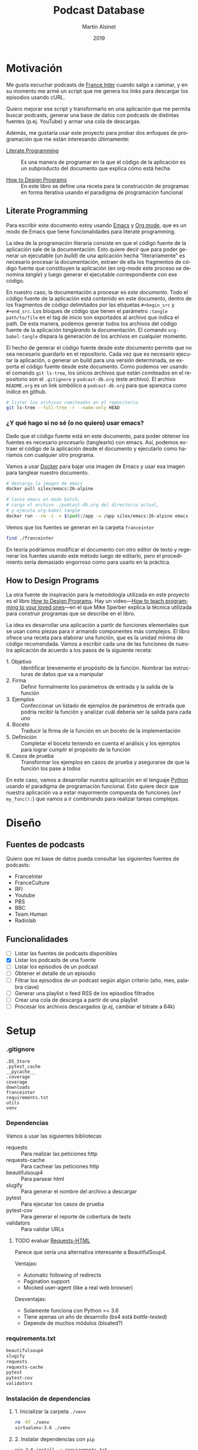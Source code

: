 #+TITLE: Podcast Database
#+AUTHOR: Martín Alsinet
#+DATE: 2019
#+OPTIONS: ^:nil num:nil ':t
#+LANGUAGE: es
#+PROPERTY: header-args:python :python python-3.6 :results output drawer :mkdirp yes
#+PROPERTY: header-args:sh :results raw drawer
#+TODO: TODO DOING | DONE

* Motivación

Me gusta escuchar podcasts de [[https://franceinter.fr][France Inter]] cuando salgo a caminar, y en su momento me armé un script que me genera los links para descargar los episodios usando cURL.

Quiero mejorar ese script y transformarlo en una aplicación que me permita buscar podcasts, generar una base de datos con podcasts de distintas fuentes (p.ej. YouTube) y armar una cola de descargas.

Además, me gustaría usar este proyecto para probar dos enfoques de programación que me están interesando últimamente:

- [[http://www.literateprogramming.com/][Literate Programming]] :: Es una manera de programar en la que el código de la aplicación es un subproducto del documento que explica cómo está hecha

- [[https://htdp.org/2018-01-06/Book/part_preface.html][How to Design Programs]] :: En este libro se define una receta para la construcción de programas en forma iterativa usando el paradigma de programación funcional

** Literate Programming

Para escribir este documento estoy usando [[https://www.gnu.org/software/emacs][Emacs]] y [[https://orgmode.org][Org mode]], que es un modo de Emacs que tiene funcionalidades para literate programming.

La idea de la programación literaria consiste en que el código fuente de la aplicación sale de la documentación. Esto quiere decir que para poder generar un ejecutable (un /build/) de una aplicación hecha "literariamente" es necesario procesar la documentación, extraer de ella los fragmentos de código fuente que constituyen la aplicación (en org-mode este proceso se denomina /tangle/) y luego generar el ejecutable correspondiente con ese código.

En nuestro caso, la documentación a procesar es /este documento/. Todo el código fuente de la aplicación está contenido en este documento, dentro de los fragmentos de código delimitados por las etiquetas =#+begin_src= y =#+end_src=. Los bloques de código que tienen el parámetro =:tangle path/to/file= en el tag de inicio son exportados al archivo que indica el path. De esta manera, podemos generar todos los archivos del código fuente de la aplicación /tangleando/ la documentación. El comando =org-babel-tangle= dispara la generación de los archivos en cualquier momento.

El hecho de generar el código fuente desde este documento permite que no sea necesario guardarlo en el repositorio. Cada vez que es necesario ejecutar la aplicación, o generar un build para una versión determinada, se exporta el código fuente desde este documento. Como podemos ver usando el comando =git ls-tree=, los únicos archivos que están comiteados en el repositorio son el =.gitignore= y =podcast-db.org= (este archivo). El archivo =README.org= es un link simbólico a =podcast-db.org= para que aparezca como índice en github.

#+begin_src sh
# listar los archivos comiteados en el repositorio
git ls-tree --full-tree -r --name-only HEAD
#+end_src

#+RESULTS:
:results:
.gitignore
README.org
podcast-db.org
:end:

*** ¿Y qué hago si no sé (o no quiero) usar emacs?

Dado que el código fuente está en este documento, para poder obtener los fuentes es necesario procesarlo (tanglearlo) con emacs. Así, podemos extraer el código de la aplicación desde el documento y ejecutarlo como haríamos con cualquier otro programa. 

Vamos a usar [[https://www.docker.com/][Docker]] para bajar una imagen de Emacs y usar esa imagen para tanglear nuestro documento. 

#+begin_src sh :eval never
# descarga la imagen de emacs
docker pull silex/emacs:26-alpine

# lanza emacs en modo batch, 
# carga el archivo ./podcast-db.org del directorio actual,
# y ejecuta org-babel tangle
docker run --rm -i -v $(pwd):/app -w /app silex/emacs:26-alpine emacs --batch -l org podcast-db.org -f org-babel-tangle
#+end_src

Vemos que los fuentes se generan en la carpeta =franceinter=

#+begin_src sh :eval never
find ./franceinter
#+end_src

En teoría podríamos modificar el documento con otro editor de texto y regenerar los fuentes usando este método luego de editarlo, pero el procedimiento sería demasiado engorroso como para usarlo en la práctica.

** How to Design Programs

La otra fuente de inspiración para la metodología utilizada en este proyecto es el libro [[https://htdp.org/2018-01-06/Book/part_preface.html][How to Design Programs]]. Hay un video---[[https://media.ccc.de/v/35c3-9800-how_to_teach_programming_to_your_loved_ones][How to teach programming to your loved ones]]---en el que Mike Sperber explica la técnica utilizada para construir programas que se describe en el libro.

La idea es desarrollar una aplicación a partir de funciones elementales que se usan como piezas para ir armando componentes más complejos. El libro ofrece una receta para elaborar una función, que es la unidad mínima de código recomendada. Vamos a escribir cada una de las funciones de nuestra aplicación de acuerdo a los pasos de la siguiente receta:

- 1. Objetivo :: Identificar brevemente el propósito de la función. Nombrar las estructuras de datos que va a manipular
- 2. Firma :: Definir formalmente los parámetros de entrada y la salida de la función
- 3. Ejemplos :: Confeccionar un listado de ejemplos de parámetros de entrada que podría recibir la función y analizar cuál debería ser la salida para cada uno
- 4. Boceto :: Traducir la firma de la función en un boceto de la implementación
- 5. Definición :: Completar el boceto teniendo en cuenta el análisis y los ejemplos para lograr cumplir el propósito de la función
- 6. Casos de prueba :: Transformar los ejemplos en casos de prueba y asegurarse de que la función los pase a todos

En este caso, vamos a desarrollar nuestra aplicación en el lenguaje [[https://python.org][Python]] usando el paradigma de programación funcional. Esto quiere decir que nuestra aplicación va a estar mayormente compuesta de funciones (=def my_func():=) que vamos a ir combinando para realizar tareas complejas.

* Diseño
** Fuentes de podcasts

Quiero que mi base de datos pueda consultar las siguientes fuentes de podcasts:

- FranceInter
- FranceCulture
- RFI
- Youtube
- PBS
- BBC
- Team Human
- Radiolab

** Funcionalidades

- [ ] Listar las fuentes de podcasts disponibles
- [X] Listar los podcasts de una fuente
- [ ] Listar los episodios de un podcast
- [ ] Obtener el detalle de un episodio
- [ ] Filtrar los episodios de un podcast según algún criterio (año, mes, palabra clave)
- [ ] Generar una playlist o feed RSS de los episodios filtrados
- [ ] Crear una cola de descarga a partir de una playlist
- [ ] Procesar los archivos descargados (p.ej, cambiar el bitrate a 64k)

* Setup
*** .gitignore

#+begin_src text :tangle .gitignore
.DS_Store
.pytest_cache
__pycache__
.coverage
coverage
downloads
franceinter
requirements.txt
utils
venv
#+end_src

*** Dependencias

Vamos a usar las siguientes bibliotecas

- requests :: Para realizar las peticiones http
- requests-cache :: Para cachear las peticiones http
- beautifulsoup4 :: Para parsear html
- slugify :: Para generar el nombre del archivo a descargar
- pytest :: Para ejecutar los casos de prueba
- pytest-cov :: Para generar el reporte de cobertura de tests
- validators :: Para validar URLs

**** TODO evaluar [[https://html.python-requests.org/][Requests-HTML]]

Parece que sería una alternativa interesante a BeautifulSoup4. 

Ventajas:

- Automatic following of redirects
- Pagination support
- Mocked user-agent (like a real web browser)

Desventajas:

- Solamente funciona con Python >= 3.6
- Tiene apenas un año de desarrollo (bs4 está /battle-tested/)
- Depende de muchos módulos (bloated?)

*** requirements.txt

#+begin_src txt :tangle requirements.txt
beautifulsoup4
slugify
requests
requests-cache
pytest
pytest-cov
validators
#+end_src

*** Instalación de dependencias
**** 1. Inicializar la carpeta =./venv=

#+begin_src sh
rm -Rf ./venv
virtualenv-3.6 ./venv
#+end_src

**** 2. Instalar dependencias con =pip=

#+begin_src sh
pip-3.6 install -r requirements.txt
#+end_src

* France Inter
** Módulos

Vamos a organizar el código en paquetes (carpetas), lo que nos permite usar namespaces para importar las funcionalidades. Para ello, necesitamos crear un archivo =__init__.py= en cada carpeta para declarar los módulos que forman parte nuestro paquete y que Python pueda encontrarlos cuando los referenciamos en el =import=.

El módulo actual es =franceinter=, y tiene los siguientes submódulos:

- podcasts
- episodes

#+begin_src python :tangle franceinter/__init__.py
__all__ = ["podcasts", "episodes"]
#+end_src

** Podcasts
*** Diseño

France Inter publica en una sola página (enorme) el listado de todas sus emisiones. El html está bastante fácil de parsear, dado que los datos cada emisión se encuentran dentro de un =div= con la clase =rich-section-list-item-content=. Revisando el contenido de ese div, podemos obtener el título del podcast, su URL y el autor (que es opcional).

Queremos obtener el listado de los podcasts desde un URL y también desde un archivo local. Además queremos poder filtrar el listado buscando los podcasts que contengan una palabra clave en el autor o en el título.

**** Wishlist

- [X] Obtener el listado de los podcasts de France Inter
- [X] Para cada podcast obtener el nombre, el url y el autor
- [X] Filtrar el listado de podcasts por una palabra clave

**** TODO Mejoras

- [ ] =podcasts_from_filename= :: Se podrían matchear los errores de lectura del archivo con los códigos de la respuesta HTTP (404 si no se encuentra, 500 si hubo un error de I/O, etc)

*** Submódulos
**** Podcasts

#+begin_src python :tangle franceinter/podcasts/__init__.py
__all__ = [
    "author_from_tag", 
    "title_from_tag", 
    "url_from_tag", 
    "podcast_from_tag", 
    "tags_from_html", 
    "podcasts_from_tags", 
    "podcasts_from_response", 
    "podcasts_from_url", 
    "podcasts_from_filename", 
    "podcasts_from_query",
    "podcast"
]
#+end_src

**** Tests

#+begin_src python :tangle franceinter/podcasts/tests/__init__.py
__all__ = [
    "test_author_from_tag", 
    "test_title_from_tag", 
    "test_url_from_tag", 
    "test_podcast_from_tag", 
    "test_tags_from_html", 
    "test_podcasts_from_tags", 
    "test_podcasts_from_response", 
    "test_podcasts_from_url", 
    "test_podcasts_from_filename", 
    "test_podcasts_from_query",
    "examples_author_from_tag", 
    "examples_title_from_tag",
    "examples_url_from_tag",
    "examples_podcast_from_tag",
    "examples_tags_from_html",
    "examples_podcasts_from_tags",
    "examples_podcasts_from_response",
    "examples_podcasts_from_url",
    "examples_podcasts_from_filename",
    "examples_podcasts_from_query"
]
#+end_src

*** title_from_tag
**** 1. Objetivo

Obtener el título del podcast de un fragmento de html.

El título se encuentra en el atributo =title= de un =<a>= que tiene la clase =rich-section-list-item-content-title=

**** 2. Firma

La función recibe un objeto =bs4.element.Tag= y devuelve un =str=

**** 3. Ejemplos

- Caso exitoso, Un tag que contiene un =<a>= con la clase correcta y el atributo =title=
- Un tag que no tiene el =<a>=
- Un tag que tiene el =<a>= pero éste no tiene la clase =rich-section...=
- Un tag que tiene el =<a>= pero éste no tiene el atributo =title=

#+begin_src python :tangle franceinter/podcasts/tests/examples_title_from_tag.py
from bs4 import BeautifulSoup

def tag_with_title():
    html = '''<div>
<p>Lorem ipsum</p>
<a class="rich-section-list-item-content-title" 
    title="Sur les epaules de Darwin">
</a>
    </div>'''
    soup = BeautifulSoup(html, "html.parser")
    tag = soup.div
    return tag

def tag_without_class():
    html = '''<div>
<p>Lorem ipsum</p>
<a title="Sur les epaules de Darwin">
</a>
</span>
    </div>'''
    soup = BeautifulSoup(html, "html.parser")
    tag = soup.div
    return tag

def tag_without_link():
    html = '''<div>
<p>Lorem ipsum</p>
<p class="rich-section-list-item-content-title" 
    title="Sur les epaules de Darwin">
</p>
</span>
    </div>'''
    soup = BeautifulSoup(html, "html.parser")
    tag = soup.div
    return tag

def tag_without_title():
    html = '''<div>
<p>Lorem ipsum</p>
<p class="rich-section-list-item-content-title">
</p>
</span>
    </div>'''
    soup = BeautifulSoup(html, "html.parser")
    tag = soup.div
    return tag

#+end_src

**** 4. Boceto

#+begin_src python

def title_from_tag(tag):
    # validar que el tag sea un bs4.element.Tag
    # devuelve un string
    title = ""
    # hay que buscar un <a> con la clase "rich-section-list-item-content-title"
    # si existe el a hay que revisar si tiene el atributo title
    # si tiene el atributo title se guarda en la variable title
    return title
    
#+end_src

**** 5. Definición

#+begin_src python :tangle franceinter/podcasts/title_from_tag.py
import bs4

def title_from_tag(tag):
    assert isinstance(tag, bs4.element.Tag), invalid_tag(tag)
    title = ""
    cls = "rich-section-list-item-content-title"
    link = tag.find("a", class_=cls)
    if link and "title" in link.attrs:
        title = link.attrs["title"]
    return title

def invalid_tag(tag):
    return "tag parameter must be an instance of bs4.element.Tag, received %s instead" % str(type(tag))
#+end_src

**** 6. Casos de prueba

- Caso exitoso, devuelve el título
- Cuando recibe un tag que no es un bs4.element.tag, lanza un =AssertionError=
- Cuando recibe un tag que no contiene un =<a>=, devuelve un string vacío
- Cuando recibe un tag que tiene el =<a>= pero éste no tiene la clase correcta, devuelve un string vacío
- Cuando recibe un tag que tiene el =<a>= pero éste no tiene el atributo =title=, devuelve un string vacío

#+begin_src python :tangle franceinter/podcasts/tests/test_title_from_tag.py
from franceinter.podcasts.title_from_tag import title_from_tag
from franceinter.podcasts.tests.examples_title_from_tag import *

def test_author_ok():
    tag = tag_with_title()
    assert ("Sur les epaules de Darwin" == title_from_tag(tag))

def test_invalid_tag():
    try:
        title_from_tag(5)
    except AssertionError:
        assert(True)

def test_link_not_found():
    tag = tag_without_link()
    assert ("" == title_from_tag(tag))

def test_class_not_found():
    tag = tag_without_class()
    assert ("" == title_from_tag(tag))

def test_title_not_found():
    tag = tag_without_title()
    assert ("" == title_from_tag(tag))

#+end_src

#+begin_src python
from bs4 import BeautifulSoup
from franceinter.podcasts.title_from_tag import title_from_tag
from franceinter.podcasts.tests.examples_title_from_tag import *

tag = tag_with_title()
title = title_from_tag(tag)
print(title)
#+end_src

***** Run tests

#+begin_src sh
pytest ./franceinter/podcasts/tests/test_title_from_tag.py
#+end_src

*** url_from_tag
**** 1. Objetivo

Obtener el URL del podcast de un fragmento de html.

El URL se encuentra en el atributo =href= de un tag =<a>= que tiene la clase =rich-section-list-item-content-title=. 

El URL es relativo, por lo que hay que agregarle baseUrl de France Inter (https://www.franceinter.fr).

**** 2. Firma

La función recibe un objeto =bs4.element.Tag= y devuelve un =str=

**** 3. Ejemplos

- Caso exitoso, un tag que contiene un =<a>= con la clase =rich-section-list-item-content-title= y el atributo =href=
- Un tag que no tiene el =<a>=
- Un tag que tiene el =<a>= pero el link no tiene clase
- Un tag que tiene el =<a>= pero el link no tiene el atributo =href=

#+begin_src python :tangle franceinter/podcasts/tests/examples_url_from_tag.py
from bs4 import BeautifulSoup

def tag_with_url():
    html = '''<div>
<p>Lorem ipsum</p>
<a class="rich-section-list-item-content-title" 
    href="emissions/la-tete-au-carre">
</a>
    </div>'''
    soup = BeautifulSoup(html, "html.parser")
    tag = soup.div
    return tag

def tag_without_link():
    html = '''<div>
<p>Lorem ipsum</p>
<p class="rich-section-list-item-content-title" 
    href="emissions/la-tete-au-carre">
</p>
    </div>'''
    soup = BeautifulSoup(html, "html.parser")
    tag = soup.div
    return tag

def tag_without_class():
    html = '''<div>
<p>Lorem ipsum</p>
<a href="emissions/la-tete-au-carre"></a>
    </div>'''
    soup = BeautifulSoup(html, "html.parser")
    tag = soup.div
    return tag

def tag_without_href():
    html = '''<div>
<p>Lorem ipsum</p>
<a class="rich-section-list-item-content-title">
</a>
    </div>'''
    soup = BeautifulSoup(html, "html.parser")
    tag = soup.div
    return tag

#+end_src

**** 4. Boceto

#+begin_src python

def url_from_tag(tag):
    # validar que el tag sea un bs4.element.Tag
    # devuelve un string
    url = ""
    # hay que buscar un <a> con la clase "rich-section-list-item-content-title"
    # si existe el <a> hay que revisar si tiene el atributo href
    # si tiene el atributo href 
    #     - se le agrega "https://www.franceinter.fr/" adelante
    #     - se guarda en la variable url
    return url
    
#+end_src

**** 5. Definición

#+begin_src python :tangle franceinter/podcasts/url_from_tag.py
import bs4

def url_from_tag(tag):
    assert isinstance(tag, bs4.element.Tag), invalid_tag(tag)
    url = ""
    cls = "rich-section-list-item-content-title"
    link = tag.find("a", class_=cls)
    if link and "href" in link.attrs:
        url = "https://www.franceinter.fr/" + link.attrs["href"]
    return url

def invalid_tag(tag):
    return "tag parameter must be an instance of bs4.element.Tag, received %s instead" % str(type(tag))
#+end_src

**** 6. Casos de prueba

- Caso exitoso, devuelve el url
- Cuando recibe un tag que no es un bs4.element.tag, lanza un =AssertionError=
- Cuando recibe un tag que no contiene un =<a>=, devuelve un string vacío
- Cuando recibe un tag que tiene el =<a>= pero éste no tiene la clase buscada, devuelve un string vacío
- Cuando recibe un tag que tiene el =<a>= pero éste no tiene el atributo =href=, devuelve un string vacío

#+begin_src python :tangle franceinter/podcasts/tests/test_url_from_tag.py
from franceinter.podcasts.url_from_tag import url_from_tag
from franceinter.podcasts.tests.examples_url_from_tag import *

def test_url_ok():
    tag = tag_with_url()
    url = "https://www.franceinter.fr/emissions/la-tete-au-carre"
    assert (url == url_from_tag(tag))

def test_invalid_tag():
    try:
        url_from_tag(5)
    except AssertionError:
        assert(True)

def test_link_not_found():
    tag = tag_without_link()
    assert ("" == url_from_tag(tag))

def test_class_not_found():
    tag = tag_without_class()
    assert ("" == url_from_tag(tag))

def test_title_not_found():
    tag = tag_without_href()
    assert ("" == url_from_tag(tag))

#+end_src

***** Run tests

#+begin_src sh
pytest ./franceinter/podcasts/tests/test_url_from_tag.py
#+end_src

*** author_from_tag
**** 1. Objetivo

Obtener el autor del podcast de un fragmento de html. 

El autor se encuentra en el atributo =title= de un =<a>= que está dentro de un =<span>= que tiene la clase =rich-section-list-item-content-infos-author=

**** 2. Firma

La funcion recibe un objeto =bs4.element.Tag= y devuelve un =str=

**** 3. Ejemplos

- Caso exitoso, el tag tiene un =<span>= con la clase =rich-section-list-item-content-infos-author= que contiene un =<a>= con el atributo =title=
- El tag no tiene un =<span>=
- El tag tiene un =<span>=, pero éste no tiene un =<a>=
- El tag tiene un =<span>= que contiene un =<a>=, pero éste no tiene el atributo =title=

#+begin_src python :tangle franceinter/podcasts/tests/examples_author_from_tag.py
from bs4 import BeautifulSoup

def tag_with_author():
    html = '''<div>
<p>Lorem ipsum</p>
<span class="rich-section-list-item-content-infos-author">
<a title="William Shakespeare"></a>
</span>
    </div>'''
    soup = BeautifulSoup(html, "html.parser")
    tag = soup.div
    return tag

def tag_without_span():
    html = '''<div class="boldest">
Extremely bold
    </div>'''
    soup = BeautifulSoup(html, "html.parser")
    tag = soup.div
    return tag

def tag_without_link():
    html = '''<div>
<p>Lorem ipsum</p>
<span class="rich-section-list-item-content-infos-author">
<p title="William Shakespeare"></p>
</span>
    </div>'''
    soup = BeautifulSoup(html, "html.parser")
    tag = soup.div
    return tag

def tag_without_title():
    html = '''<div>
<p>Lorem ipsum</p>
<span class="rich-section-list-item-content-infos-author">
<a subtitle="William Shakespeare"></a>
</span>
    </div>'''
    soup = BeautifulSoup(html, "html.parser")
    tag = soup.div
    return tag

#+end_src

#+RESULTS:
:results:
True
:end:

**** 4. Boceto

#+begin_src python

def author_from_tag(tag):
    # validar que el tag sea un bs4.element.Tag
    # devuelve un string
    author = ""
    # hay que buscar un span con la clase "rich-section..."
    # si existe el span hay que buscar un a
    # si existe el a hay que revisar si tiene el atributo title
    # si tiene el atributo title se guarda en la variable author
    return author
    
#+end_src

#+RESULTS:
:results:
None
:end:

**** 5. Definición

#+begin_src python :tangle franceinter/podcasts/author_from_tag.py
import bs4

def author_from_tag(tag):
    assert isinstance(tag, bs4.element.Tag), invalid_tag(tag)
    cls = "rich-section-list-item-content-infos-author"
    span = tag.find("span", class_=cls)
    author = ""
    if span:
        link = span.find("a")
        if link and "title" in link.attrs:
            author = link.attrs["title"]
    return author

def invalid_tag(tag):
    return "tag parameter must be an instance of bs4.element.Tag, received %s instead" % str(type(tag))
#+end_src

**** 6. Casos de prueba

- Caso exitoso, devuelve el autor
- Cuando recibe un tag que no es un bs4.element.tag, lanza un =AssertionError=
- Cuando recibe un tag que no tiene un tag =<span>= con la clase buscada, devuelve un string vacío
- Cuando recibe un tag que tiene el =<span>= pero éste no contiene un =<a>=, devuelve un string vacío
- Cuando recibe un tag que tiene el =<span>= y el =<a>= pero éste último no tiene el atributo =title=, devuelve un string vacío

#+begin_src python :tangle franceinter/podcasts/tests/test_author_from_tag.py
from franceinter.podcasts.author_from_tag import author_from_tag
from franceinter.podcasts.tests.examples_author_from_tag import *

def test_author_ok():
    tag = tag_with_author()
    assert ("William Shakespeare" == author_from_tag(tag))

def test_invalid_tag():
    try:
        author_from_tag(5)
    except AssertionError:
        assert True

def test_span_not_found():
    tag = tag_without_span()
    assert ("" == author_from_tag(tag))

def test_a_not_found():
    tag = tag_without_link()
    assert ("" == author_from_tag(tag))

def test_title_not_found():
    tag = tag_without_title()
    assert ("" == author_from_tag(tag))

#+end_src

#+RESULTS:
:results:
None
:end:

***** Run tests

#+begin_src sh
pytest franceinter/podcasts/tests/test_author_from_tag.py
#+end_src

*** podcast_from_tag
**** 1. Objetivo

Obtener un podcast de un fragmento de html.

Un podcast tiene tres propiedades, a saber:

- título :: es un =str= y es obligatorio
- url :: es un =str=, es obligatorio y debe ser un URL válido
- autor :: es un =str=, pero puede estar vacío

**** 2. Firma

La función recibe un objeto =bs4.element.Tag= y devuelve un objeto =franceinter.podcasts.podcast=

Necesitamos entonces definir la clase =podcast=

#+begin_src python :tangle franceinter/podcasts/podcast.py

class Podcast:
    def __init__(self, title, url, author=""):
        self.title = title
        self.url = url
        self.author = author

    def __repr__(self):
        return "Podcast(title='%s', url='%s')" % (self.title, self.url)

#+end_src

**** 3. Ejemplos

- Un tag que tiene todos los elementos para generar un podcast válido (título, URL y autor)
- Un tag que no es un =bs4.element.Tag=
- Un tag que no tiene el elemento del título
- Un tag que no tiene el elemento del URL
- Un tag que tiene el elemento del URL, pero el URL no es válido
- Un tag que no tiene el elemento del autor

#+begin_src python :tangle franceinter/podcasts/tests/examples_podcast_from_tag.py
from bs4 import BeautifulSoup

def tag_ok():
    html = '''<div class="rich-section-list-item-content">
  <div class="rich-section-list-item-content-show">
    <header>
      <div>
        <a href="emissions/au-fil-de-l-histoire"
           itemprop="name"
           title="Au fil de l&#039;histoire"
           class="rich-section-list-item-content-title">
          Au fil de l&#039;histoire
        </a>
      </div>
    </header>
    <div class="rich-section-list-item-content-infos">
      <span class="rich-section-list-item-content-infos-author">
        Par <a href="personnes/patrick-liegibel" title="Patrick Liegibel">Patrick Liegibel</a>
      </span>
    </div>
  </div>
</div>'''
    soup = BeautifulSoup(html, "html.parser")
    tag = soup.div
    return tag

def invalid_tag():
    return "I am not a tag"

def tag_without_title():
    html = '''<div class="rich-section-list-item-content">
  <div class="rich-section-list-item-content-show">
    <header>
      <div>
        <a href="emissions/au-fil-de-l-histoire"
           itemprop="name"
           class="rich-section-list-item-content-title">
          Au fil de l&#039;histoire
        </a>
      </div>
    </header>
    <div class="rich-section-list-item-content-infos">
      <span class="rich-section-list-item-content-infos-author">
        Par <a href="personnes/patrick-liegibel" title="Patrick Liegibel">Patrick Liegibel</a>
      </span>
    </div>
  </div>
</div>'''
    soup = BeautifulSoup(html, "html.parser")
    tag = soup.div
    return tag

def tag_without_url():
    html = '''<div class="rich-section-list-item-content">
  <div class="rich-section-list-item-content-show">
    <header>
      <div>
        <a itemprop="name"
           title="Au fil de l&#039;histoire"
           class="rich-section-list-item-content-title">
          Au fil de l&#039;histoire
        </a>
      </div>
    </header>
    <div class="rich-section-list-item-content-infos">
      <span class="rich-section-list-item-content-infos-author">
        Par <a href="personnes/patrick-liegibel" title="Patrick Liegibel">Patrick Liegibel</a>
      </span>
    </div>
  </div>
</div>'''
    soup = BeautifulSoup(html, "html.parser")
    tag = soup.div
    return tag

def tag_with_invalid_url():
    html = '''<div class="rich-section-list-item-content">
  <div class="rich-section-list-item-content-show">
    <header>
      <div>
        <a href="this://isnot[?=>avalid[[/\\url"
           itemprop="name"
           title="Au fil de l&#039;histoire"
           class="rich-section-list-item-content-title">
          Au fil de l&#039;histoire
        </a>
      </div>
    </header>
    <div class="rich-section-list-item-content-infos">
      <span class="rich-section-list-item-content-infos-author">
        Par <a href="personnes/patrick-liegibel" title="Patrick Liegibel">Patrick Liegibel</a>
      </span>
    </div>
  </div>
</div>'''
    soup = BeautifulSoup(html, "html.parser")
    tag = soup.div
    return tag

def tag_without_author():
    html = '''<div class="rich-section-list-item-content">
  <div class="rich-section-list-item-content-show">
    <header>
      <div>
        <a href="emissions/au-fil-de-l-histoire"
           itemprop="name"
           title="Au fil de l&#039;histoire"
           class="rich-section-list-item-content-title">
          Au fil de l&#039;histoire
        </a>
      </div>
    </header>
    <div class="rich-section-list-item-content-infos">
      <span class="rich-section-list-item-content-infos-author">
      </span>
    </div>
  </div>
</div>'''
    soup = BeautifulSoup(html, "html.parser")
    tag = soup.div
    return tag

#+end_src

**** 4. Boceto

#+begin_src python

def podcast_from_tag(tag):
    # validar que el tag sea un bs4.element.Tag

    # extraer el título con title_from_tag
    # validar que el título no sea un string vacío

    # extraer el url con url_from_tag
    # validar que el url no sea un string vacío
    # validar el url

    # extraer el autor usando author_from_tag

    # crear una instancia de franceinter.podcasts.podcast
    # con el título, el url y el autor
    return podcast

#+end_src

**** 5. Definición

Usamos la biblioteca [[https://validators.readthedocs.io/][validators]] para validar el URL del podcast

#+begin_src python :tangle franceinter/podcasts/podcast_from_tag.py
from franceinter.podcasts.title_from_tag import title_from_tag
from franceinter.podcasts.url_from_tag import url_from_tag
from franceinter.podcasts.author_from_tag import author_from_tag
from franceinter.podcasts.podcast import Podcast
from validators.url import url as is_valid_url
import bs4

def podcast_from_tag(tag):
    assert isinstance(tag, bs4.element.Tag), invalid_tag(tag)
    title = title_from_tag(tag)
    assert (title != ""), no_title(tag)

    url = url_from_tag(tag)
    assert (url != ""), no_url(tag)
    assert is_valid_url(url), invalid_url(tag)

    author = author_from_tag(tag)

    return Podcast(title, url, author)

def no_url(tag):
    return "received tag does not have a podcast URL\n %s" % str(tag)

def invalid_url(tag):
    return "received tag has an invalid podcast URL\n %s" % str(tag)

def no_title(tag):
    return "received tag does not have a podcast title\n %s" % str(tag)

def invalid_tag(tag):
    return "tag parameter must be an instance of bs4.element.Tag, received %s instead" % str(type(tag))
#+end_src

**** 6. Casos de prueba

- Caso exitoso, devuelve un podcast
- Cuando recibe un tag que no es un =bs4.element.Tag=, lanza un =AssertionError=
- Cuando recibe un tag que no tiene título, lanza un =AssertionError=
- Cuando recibe un tag que no tiene url, lanza un =AssertionError=
- Cuando recibe un tag que tiene un url pero es inválido, lanza un =AssertionError=
- Cuando recibe un tag que no tiene autor, devuelve un podcast con un =str= vacío en la propiedad author

#+begin_src python :tangle franceinter/podcasts/tests/test_podcast_from_tag.py
from franceinter.podcasts import podcast
from franceinter.podcasts.podcast_from_tag import podcast_from_tag
from franceinter.podcasts.tests.examples_podcast_from_tag import *

def test_podcast_ok():
    tag = tag_ok()
    podcast = podcast_from_tag(tag)
    assert (len(podcast.title) > 0)
    assert (len(podcast.url) > 0)
    assert (len(podcast.author) >0)
    assert (len(str(podcast)) > 0)

def test_podcast_without_title():
    tag = tag_without_title()
    try:
        podcast = podcast_from_tag(tag)
    except AssertionError:
        assert True

def test_podcast_without_url():
    tag = tag_without_url()
    try:
        podcast = podcast_from_tag(tag)
    except AssertionError:
        assert True

def test_podcast_with_invalid_url():
    tag = tag_with_invalid_url()
    try:
        podcast = podcast_from_tag(tag)
    except AssertionError:
        assert True

def test_podcast_without_author():
    tag = tag_without_author()
    podcast = podcast_from_tag(tag)
    assert len(podcast.title) > 0
    assert len(podcast.url) > 0
    assert len(podcast.author) == 0

def test_invalid_tag():
    tag = invalid_tag()
    try:
        podcast_from_tag(tag)
    except AssertionError:
        assert True

#+end_src

***** Run tests

#+begin_src sh
pytest franceinter/podcasts/tests/test_podcast_from_tag.py
#+end_src

*** tags_from_html
**** 1. Objetivo

Obtener un array de tags con el fragmento de html que tiene el detalle del podcast (título, URL y autor) a partir del html de la página con el listado de podcasts

Hay que extraer todos los =<div>= que tengan la clase =rich-section-list-item-content=

**** 2. Firma

La función recibe un =str= con el html de la página y devuelve un =GeneratorType= de elementos =bs4.element.Tag=

**** 3. Ejemplos

- Un html que tiene varios =<div>= con la clase buscada
- Un html que no es un =str=
- Un html que no tiene ningún =<div>=
- Un html que tiene varios =<div>= pero que ninguno tenga la clase =rich-section-list-item-content=
- Un html que tiene algunos =<div>= con la clase buscada y otros que no la tienen

#+begin_src python :tangle franceinter/podcasts/tests/examples_tags_from_html.py
from bs4 import BeautifulSoup
from random import shuffle

def html_with_divs(how_many):
    class_name = "rich-section-list-item-content"
    divs = map(lambda x: div(class_name), range(how_many))
    return html(divs)

def html_is_not_string():
    return 42

def html_without_divs():
    html = '''<header><h1>dummy title</h1></header>
<p>bla bla bla</p>
<ul>
  <li> item 1 </li>
  <li> item 2 </li>
</ul>
<footer>All rights reserved!</footer>'''
    return html

def html_divs_without_class(how_many):
    divs = map(lambda x: div(), range(how_many))
    return html(divs)

def html_some_divs_with_class(how_many_with, how_many_without):
    class_name = "rich-section-list-item-content"
    divs_with = list(map(lambda x: div(class_name), range(how_many_with)))
    divs_without = list(map(lambda x: div(), range(how_many_without)))
    divs = divs_with + divs_without
    shuffle(divs)
    return html(divs)

def div(class_name=""):
    attr = ""
    if class_name:
        attr = "class=%s" % class_name
    html = '''<div %s>
    here goes the div body
</div>''' % attr
    soup = BeautifulSoup(html, "html.parser")
    return soup.div

def html(divs):
    div_str = "".join(map(lambda div: str(div), divs))
    html = '''<header><h1>dummy title</h1></header>
<p>bla bla bla</p>
%s
<ul>
  <li> item 1 </li>
  <li> item 2 </li>
</ul>
<footer>All rights reserved!</footer>
    ''' % div_str
    return html
    
#+end_src

**** 4. Boceto

#+begin_src python
from bs4 import BeautifulSoup

def tags_from_html(html):
    # validar que el html sea un string
    tags = []
    # instanciar un objeto BeautifulSoup
    # filtrar los tag <div> que tienen la clase "rich-section-list-item-content"
    return tags

#+end_src

**** 5. Definición

#+begin_src python :tangle franceinter/podcasts/tags_from_html.py
from bs4 import BeautifulSoup

def tags_from_html(html):
    assert isinstance(html, str), invalid_html(html)
    soup = BeautifulSoup(html, "html.parser")
    cls = "rich-section-list-item-content"
    tags = soup.find_all("div", class_=cls)
    for tag in tags:
        yield tag

def invalid_html(html):
    return "html parameter must be a string, received %s instead" % type(html)

#+end_src

**** 6. Casos de prueba

- Caso exitoso, cuando recibe un html que tiene varios =<div>= con la clase buscada, devuelve un =GeneratorType= de tantos elementos como =<div>= hay en el html
- Cuando recibe un html que no es un string, lanza un =AssertionError=
- Cuando recibe un html que no tiene ningún =<div>=, devuelve un =GeneratorType= vacío
- Cuando recibe un html que tiene varios =<div>= pero ninguno tiene la clase =rich-section-list-item-content=, devuelve un =GeneratorType= vacío
- Cuando recibe un html que tiene algunos =<div>= con la clase buscada y otros que no la tienen, devuelve un =GeneratorType= con solamente los =<div>= que tienen la clase

#+begin_src python :tangle franceinter/podcasts/tests/test_tags_from_html.py
import types
from franceinter.podcasts.tags_from_html import tags_from_html
from franceinter.podcasts.tests.examples_tags_from_html import *

def test_html_with_divs():
    html = html_with_divs(5)
    tags = tags_from_html(html)
    assert isinstance(tags, types.GeneratorType)
    assert (len(list(tags)) == 5)

def test_html_is_not_string():
    try:
        html = html_is_not_string()
        tags = list(tags_from_html(html))
    except AssertionError:
        assert True

def test_html_without_divs():
    html = html_without_divs()
    tags = tags_from_html(html)
    assert isinstance(tags, types.GeneratorType)
    assert (len(list(tags)) == 0)

def test_divs_without_class():
    html = html_divs_without_class(4)
    tags = tags_from_html(html)
    assert isinstance(tags, types.GeneratorType)
    assert (len(list(tags)) == 0)

def test_some_divs_with_class():
    html = html_some_divs_with_class(2,3)
    tags = tags_from_html(html)
    assert isinstance(tags, types.GeneratorType)
    assert (len(list(tags)) == 2)

#+end_src

***** Run tests

#+begin_src sh
pytest franceinter/podcasts/tests/test_tags_from_html.py
#+end_src

*** podcasts_from_tags
**** 1. Objetivo

Generar un listado de podcasts a partir de un listado de fragmentos de HTML tomados de la página

**** 2. Firma

La función recibe un listado de objetos =bs4.element.Tag= y devuelve un =GeneratorType= de objetos =franceinter.podcasts.Podcast=

Vamos a aceptar tanto un =list= como un =GeneratorType=

**** 3. Ejemplos

- Un objeto que no es iterable
- Una lista vacía
- Una lista con tags válidos
- Una lista con objetos que no son del tipo =bs4.element.Tag=
- Una lista con tags válidos y un tag inválido (sin el título o el URL)

#+begin_src python :tangle franceinter/podcasts/tests/examples_podcasts_from_tags.py
from franceinter.podcasts.tags_from_html import tags_from_html
from franceinter.podcasts.tests.examples_tags_from_html import *
from franceinter.podcasts.tests.examples_podcast_from_tag import (
    tag_ok, 
    tag_without_url
)

def invalid_list():
    return 123

def empty_list():
    return []

def list_without_tags():
    return [1, 2, 3, 4, 5]

def list_with_valid_tags(how_many):
    html = ""
    for item in range(1, how_many):
        html+= str(tag_ok())
    tags = tags_from_html(html)
    return tags

def list_with_invalid_tag(how_many):
    tags = list(list_with_valid_tags(how_many - 1))
    tags+= tag_without_url()
    return tags

#+end_src

**** 4. Boceto

#+begin_src python
from franceinter.podcasts.tags_from_html import tags_from_html

def podcasts_from_tags(tags):
    # validar que tags sea un GeneratorType
    # para cada tag de la lista
    # usar podcast_from_tag() para obtener un podcast
    # yield posdcast

#+end_src

**** 5. Definición

#+begin_src python :tangle franceinter/podcasts/podcasts_from_tags.py
from franceinter.podcasts.podcast_from_tag import podcast_from_tag

def podcasts_from_tags(tags):
    try:
        it = iter(tags)
    except TypeError:
        assert False, invalid_tags(tags)
    for tag in tags:
        yield podcast_from_tag(tag)

def invalid_tags(tags):
    return "tags parameter must be iterable, received %s instead" % type(tags)
#+end_src

**** 6. Casos de prueba

- Si recibe un objeto que no es iterable, lanza un =AssertionError=
- Si recibe una lista vacía, devuelve un =GeneratorType= vacío
- Si recibe una lista de tags válidos, devuelve un =GeneratorType= de objetos =franceinter.podcasts.Podcast=
- Si recibe una lista con objetos que no son del tipo =bs4.element.Tag=, lanza un =AssertionError=
- Si recibe una lista con algún tag inválido (que no tenga el título o el URL), lanza un =AssertionError=

#+begin_src python :tangle franceinter/podcasts/tests/test_podcasts_from_tags.py
import types
from franceinter.podcasts.podcasts_from_tags import podcasts_from_tags
from franceinter.podcasts.tests.examples_podcasts_from_tags import *
from franceinter.podcasts.podcast import Podcast

def test_invalid_list():
    tags = invalid_list()
    try:
        podcasts = list(podcasts_from_tags(tags))
    except AssertionError:
        assert True

def test_empty_list():
    tags = empty_list()
    podcasts = podcasts_from_tags(tags)
    assert isinstance(podcasts, types.GeneratorType)
    assert (len(list(podcasts))==0)

def test_list_with_valid_tags():
    tags = list_with_valid_tags(6)
    podcasts = podcasts_from_tags(tags)
    assert isinstance(podcasts, types.GeneratorType)
    for p in podcasts:
        assert (isinstance(p, Podcast))

def test_list_without_tags():
    tags = list_without_tags()
    try:
        podcasts = list(podcasts_from_tags(tags))
    except AssertionError:
        assert True

def test_list_with_invalid_tag():
    tags = list_with_invalid_tag(6)
    podcasts = podcasts_from_tags(tags)
    try:
        for p in podcasts:
            assert (isinstance(p, Podcast))
    except AssertionError:
        assert True

#+end_src

***** Run tests

#+begin_src sh
pytest franceinter/podcasts/tests/test_podcasts_from_tags.py
#+end_src

*** podcasts_from_response
**** 1. Objetivo

Extraer el listado de podcasts de la respuesta de una petición HTTP

**** 2. Firma

La función recibe una =requests.model.Response= y devuelve un =GeneratorType= de objetos =franceinter.podcasts.Podcast=

**** 3. Ejemplos

- Una respuesta válida, con el HTML de la página del listado de podcasts
- Una respuesta inválida, que no es de la clase =requests.model.Response=
- Una respuesta válida, pero que tiene el HTML de otra página

#+begin_src python :tangle franceinter/podcasts/tests/examples_podcasts_from_response.py
from requests.models import Response

def response_ok():
    resp = Response()
    resp.status_code = 200
    filename = "./franceinter/html/podcast-list-short.html" 
    with open(filename, "rb") as f:
        resp._content = f.read()
    return resp

def invalid_response():
    return "i am not a Response"

def wrong_page_response():
    resp = Response()
    resp.status_code = 200
    filename = "./franceinter/html/wrong-page.html" 
    with open(filename, "rb") as f:
        resp._content = f.read()
    return resp

#+end_src

#+RESULTS:
:results:
:end:

**** 4. Boceto

#+begin_src python
import requests

def podcasts_from_response(resp):
    # validar la respuesta
    # obtener el HTML de resp.text
    # extraer los tags usando tags_from_html
    # obtener los podcasts usando podcasts_from_html

#+end_src

**** 5. Definición

#+begin_src python :tangle franceinter/podcasts/podcasts_from_response.py
import requests
from franceinter.podcasts.tags_from_html import tags_from_html
from franceinter.podcasts.podcasts_from_tags import podcasts_from_tags

def podcasts_from_response(resp):
    assert isinstance(resp, requests.models.Response), invalid_type(resp)
    html = resp.text
    tags = tags_from_html(html)
    podcasts = podcasts_from_tags(tags)
    return podcasts
    
def invalid_type(resp):
    return "resp parameter must be a requests.models.Response, received %s instead" % type(resp)

#+end_src

**** 6. Casos de prueba

- Cuando recibe una respuesta válida, devuelve un =GeneratorType= de objetos =franceinter.podcasts.Podcast=
- Cuando recibe una respuesta que no es de la clase =requests.model.Response=, lanza un =AssertionError=
- Cuando recibe una respuesta válida que tiene el HTML de otra página, devuelve un =GeneratorType= vacío

#+begin_src python :tangle franceinter/podcasts/tests/test_podcasts_from_response.py
import types
from franceinter.podcasts.podcast import Podcast
from franceinter.podcasts.podcasts_from_response import podcasts_from_response
from franceinter.podcasts.tests.examples_podcasts_from_response import *

def test_response_ok():
    resp = response_ok()
    podcasts = podcasts_from_response(resp)
    assert isinstance(podcasts, types.GeneratorType)
    for p in podcasts:
        assert isinstance(p, Podcast)

def test_invalid_response():
    resp = invalid_response()
    try:
        podcasts = podcasts_from_response(resp)
    except AssertionError:
        assert True
    
def test_wrong_page_response():
    resp = wrong_page_response()
    podcasts = podcasts_from_response(resp)
    assert isinstance(podcasts, types.GeneratorType)
    assert (len(list(podcasts)) == 0)

#+end_src

***** Run tests

#+begin_src sh
pytest franceinter/podcasts/tests/test_podcasts_from_response.py
#+end_src

*** podcasts_from_url
**** 1. Objetivo

Extraer el listado de podcasts desde un URL

**** 2. Firma

La función recibe un URL y devuelve un =GeneratorType= de objetos =franceinter.podcasts.Podcast=

**** 3. Ejemplos

- Un URL con el listado de podcasts
- Un URL de otra página, que no tiene podcasts
- Un URL de una página inexistente, que dispare un error 404 (not found)
- Un URL de un sitio inexistente, que dispare un error de DNS
- Un URL inválido

#+begin_src python :tangle franceinter/podcasts/tests/examples_podcasts_from_url.py

def url_ok():
    url = "http://localhost:3000/podcast-list-short.html"
    return url

def wrong_page_url():
    url = "http://localhost:3000/wrong-page.html"
    return url

def not_found_url():
    url = "http://localhost:3000/this-page-does-not-exist.html"
    return url

def wrong_site_url():
    url = "http://host.local:3000/this-page-does-not-exist.html"
    return url

def invalid_url():
    url = "ht pt:\\hostlocal:3000/this-url-is-not-valid.html"
    return url

#+end_src

**** 4. Boceto

#+begin_src python

def podcasts_from_url(url):
    # validar el url
    # realizar una petición al url
    # obtener la respuesta del url
    # obtener los podcasts llamando a podcasts_from_url
    # revisar si da un error de conexión
    return podcasts

#+end_src

**** 5. Definición

#+begin_src python :tangle franceinter/podcasts/podcasts_from_url.py
import requests
from validators.url import url as is_valid_url
from franceinter.podcasts.podcasts_from_response import podcasts_from_response

def podcasts_from_url(url):
    assert is_valid_url(url), invalid_url(url)
    try:
        response = requests.get(url)
        podcasts = podcasts_from_response(response)
        return podcasts
    except requests.ConnectionError:
        assert False, connection_error(url)

def invalid_url(url):
    return "url parameter must be a valid URL, received %s instead" % url

def connection_error(url):
    return "request to %s failed with a connection error" % url
#+end_src

**** 6. Casos de prueba

Bueno, aquí tenemos un caso de prueba un poco más complejo que lo normal. Para poder testear nuestra función necesitamos realizar una petición HTTP. El problema es que no queremos depender de un sitio web externo, o de que haya conectividad a Internet cuando se ejecuten los casos de prueba. La solución es levantar un servidor HTTP desde una carpeta local y en nuestro caso vamos a usar los archivos HTML de ejemplo que tenemos en =franceinter/html=.

Ahora bien, necesitamos que el servidor HTTP esté levantado antes de correr nuestros casos de prueba y sería ideal poder bajarlo luego de ejecutar todos los tests que lo necesiten. Para ello vamos a usar un [[https://docs.pytest.org/en/latest/fixture.html][fixture]] (=@pytest.fixture=), que es una funcionalidad de pytest que permite que los casos de prueba reciban un argumento con algún recurso, en este caso, el servidor HTTP ya levantado y sirviendo los archivos desde la carpeta local.

El atributo ~scope="module"~ indica que el fixture =http_server= será invocado una sola vez por módulo, que es lo que queremos para que todos los tests de nuestra función compartan el mismo servidor HTTP y no tener que levantarlo y bajarlo para cada test. Cuando no se indica un =scope=, pytest invoca el fixture para cada caso de prueba.

Un fixture es una función común y corriente como cualquier otra, a la que pytest llama cuando comienza a procesar el módulo, se guarda el valor retornado, y se lo inyecta a los casos de prueba que declaren ese fixture como parámetro.

Nótese en el código del fixture =http_server= que se levanta el servidor HTTP en otro thread para no bloquear la ejecución de los tests y que se utiliza =yield= para poder bajar el servidor luego de su uso.

- Cuando recibe un URL con el listado de podcasts, devuelve un =GeneratorType= de objetos =Podcast=
- Cuando recibe un URL de otra página, que no tiene podcasts, devuelve un =GeneratorType= vacío
- Cuando recibe un URL de una página inexistente, devuelve un =GeneratorType= vacío
- Cuando recibe un URL de un sitio inexistente (error de DNS), lanza un =AssertionError=
- Cuando recibe un URL inválido, lanza un =AssertionError=

#+begin_src python :tangle franceinter/podcasts/tests/test_podcasts_from_url.py
import pytest
import threading
import types
from franceinter.podcasts.podcast import Podcast
from franceinter.podcasts.podcasts_from_url import podcasts_from_url
from franceinter.podcasts.tests.examples_podcasts_from_url import *
from utils.http_server import LocalFolderHTTPServer as HTTPServer

def test_url_ok(http_server):
    url = url_ok()
    gen = podcasts_from_url(url)
    assert isinstance(gen, types.GeneratorType)
    podcasts = list(gen)
    assert (len(podcasts) > 0)
    for p in podcasts:
        assert isinstance(p, Podcast)

def test_wrong_page_url(http_server):
    url = wrong_page_url()
    podcasts = list(podcasts_from_url(url))
    assert (len(podcasts) == 0)

def test_not_found_url(http_server):
    url = not_found_url()
    podcasts = list(podcasts_from_url(url))
    assert (len(podcasts) == 0)

@pytest.mark.skip(reason="Slow test (~10 sec) waiting for DNS error")
def test_wrong_site_url(http_server):
    url = wrong_site_url()
    try:
        podcasts = list(podcasts_from_url(url))
    except AssertionError:
        assert True

def test_invalid_url():
    url = invalid_url()
    try:
        podcasts = podcasts_from_url(url)
    except AssertionError:
        assert True

@pytest.fixture(scope="module")
def http_server():
    web_dir = './franceinter/html'
    httpd = HTTPServer(web_dir, ("", 3000))
    threading.Thread(target=httpd.serve_forever).start()
    yield httpd
    httpd.shutdown()

#+end_src

***** Run tests

#+begin_src sh
pytest franceinter/podcasts/tests/test_podcasts_from_url.py
#+end_src

*** podcasts_from_filename
**** 1. Objetivo

Extraer un listado de podcasts desde un archivo

**** 2. Firma

La función recibe un =str= con el nombre del archivo y devuelve un =GeneratorType= de objetos =franceinter.podcasts.Podcast=

**** 3. Ejemplos

- Un archivo HTML que tiene un listado de podcasts
- Un archivo HTML de otra página, que no tiene podcasts
- Un archivo que no existe
- Un nombre de archivo que no es un =str=

#+begin_src python :tangle franceinter/podcasts/tests/examples_podcasts_from_filename.py

def ok_filename():
    return "./franceinter/html/podcast-list-short.html"

def wrong_filename():
    return "./franceinter/html/wrong-page.html"

def not_found_filename():
    return "./franceinter/html/this-file-does-not-exist.html"

def invalid_filename():
    return [1, 2, 3]

#+end_src

**** 4. Boceto

#+begin_src python

def podcasts_from_filename(filename):
    # validar que filename sea un str
    # validar que el archivo exista
    podcasts = []
    # crear un requests.models.Response con el contenido del archivo
    # obtener los podcasts llamando a podcasts_from_response
    return podcasts
     
#+end_src

**** 5. Definición

#+begin_src python :tangle franceinter/podcasts/podcasts_from_filename.py
from requests.models import Response
from franceinter.podcasts.podcasts_from_response import podcasts_from_response

def podcasts_from_filename(filename):
    assert isinstance(filename, str), invalid_filename(filename)
    resp = Response()
    podcasts = []
    try:
        with open(filename, "rb") as f:
            resp._content = f.read()
            podcasts = podcasts_from_response(resp)
    except (OSError, IOError) as error:
        assert False, not_found(filename, error)
    return podcasts

def invalid_filename(filename):
    return "filename parameter must be a str, %s received instead" % filename

def not_found(filename, error):
    return "filename %s cannot be read, thrown error :\n%s" % (filename, error)
#+end_src

**** 6. Casos de prueba

- Caso exitoso, cuando recibe un archivo HTML que tiene un listado de podcasts, devuelve un =GeneratorType= de objetos =franceinter.podcasts.Podcast=
- Cuando recibe un archivo HTML de otra página, que no tiene podcasts, devuelve un =GeneratorType= vacío
- Cuando recibe un archivo que no existe, lanza un =AssertionError=
- Cuando recibe un nombre de archivo que no es un =str=, lanza un =AssertionError=

#+begin_src python :tangle franceinter/podcasts/tests/test_podcasts_from_filename.py
import types
from franceinter.podcasts.podcast import Podcast
from franceinter.podcasts.podcasts_from_filename import podcasts_from_filename
from franceinter.podcasts.tests.examples_podcasts_from_filename import *

def test_ok_filename():
    filename = ok_filename()
    podcasts = podcasts_from_filename(filename)
    assert isinstance(podcasts, types.GeneratorType)
    podcasts = list(podcasts)
    assert (len(podcasts) > 0)
    for p in podcasts:
        assert isinstance(p, Podcast)

def test_wrong_filename():
    filename = wrong_filename()
    podcasts = podcasts_from_filename(filename)
    assert isinstance(podcasts, types.GeneratorType)
    podcasts = list(podcasts)
    assert (len(podcasts) == 0)

def test_not_found_filename():
    filename = not_found_filename()
    try:
        podcasts = podcasts_from_filename(filename)
    except AssertionError:
        assert True

def test_invalid_filename():
    filename = invalid_filename()
    try:
        podcasts = podcasts_from_filename(filename)
    except AssertionError:
        assert True

#+end_src

***** Run tests

#+begin_src sh
pytest ./franceinter/podcasts/tests/test_podcasts_from_filename.py
#+end_src

*** podcasts_from_query
**** 1. Objetivo

Filtrar un listado de podcasts y obtener solamente los que contienen una palabra clave en el título o en el autor

Se debe buscar la palabra clave sin tener encuenta las mayúsculas o minúsculas (case insensitive match)

**** 2. Firma

La función recibe un listado de objetos =franceinter.podcasts.Podcast= y un =str=, y devuelve un =filter= de objetos =franceinter.podcasts.Podcast=

Para el listado de podcasts vamos a recibir cualquier objeto que sea iterable, como por ejemplo un =list= o un =GeneratorType=

**** 3. Ejemplos

- Un listado de 5 podcasts en el que hay 2 que tienen la palabra "radio" en el título 
- Un listado de 5 podcasts en el que hay 3 que tienen la palabra "radio" en el autor
- Un listado de 5 podcasts en el que ninguno tiene la palabra "radio" en el título y/o autor
- Un listado de podcasts que no es iterable
- Un listado de podcasts que no tiene objetos =franceinter.podcasts.Podcast=
- Una query que no es un =str=

#+begin_src python :tangle franceinter/podcasts/tests/examples_podcasts_from_query.py
import random
from franceinter.podcasts.podcast import Podcast

def podcasts_with_word_in_title(word):
    podcasts = []
    for i in range(0, 3):
        podcasts.append(new_podcast())
    p = new_podcast()
    p.title+= " " + word
    podcasts.append(p)
    podcasts.append(p)
    random.shuffle(podcasts)
    return podcasts

def podcasts_with_word_in_author(word):
    podcasts = []
    for i in range(0, 2):
        podcasts.append(new_podcast())
    p = new_podcast()
    p.author+= " " + word
    podcasts.append(p)
    podcasts.append(p)
    podcasts.append(p)
    random.shuffle(podcasts)
    return podcasts

def some_podcasts(how_many):
    for i in range(0, how_many):
        yield new_podcast()

def podcasts_not_iterable():
    return 42
        
def invalid_podcasts():
    return range(0,10)

def invalid_query():
    return 42

def new_podcast():
    title = "Este es un podcast de ejemplo"
    url = "http://podcastplace.com/shows"
    author = "Juan Perez"
    return Podcast(title, url, author)

#+end_src

**** 4. Boceto

#+begin_src python

def podcasts_from_query(podcasts, query):
    # validar que los podcasts sean iterables
    # validar que la query sea un str
    # validar que cada podcast sea un Podcast
    # filtrar los podcasts con una función que devuelva true 
    # si el título o el autor contienen la query

#+end_src

**** 5. Definición

#+begin_src python :tangle franceinter/podcasts/podcasts_from_query.py
import re
from franceinter.podcasts.podcast import Podcast

def podcasts_from_query(podcasts, query):
    # validar que los podcasts sean iterables
    try:
        it = iter(podcasts)
    except TypeError:
        assert False, invalid_podcasts(podcasts)
    # validar que la query sea un str
    assert isinstance(query, str), invalid_query(query)
    # validar que cada podcast sea un Podcast
    valid_podcasts = filter(is_podcast, podcasts)
    # filtrar los podcasts que contienen la query
    contains_query = query_matcher(query)
    return filter(contains_query, valid_podcasts)

def is_podcast(podcast):
    assert isinstance(podcast, Podcast), invalid_podcast(podcast)
    return True
    
def query_matcher(query):
    def matcher(podcast):
        return (re.search(query, podcast.title, re.IGNORECASE) 
                or re.search(query, podcast.author, re.IGNORECASE))
    return matcher
    
def invalid_podcasts(podcasts):
    return "podcasts parameter must be iterable, received %s instead" % type(podcasts)

def invalid_query(query):
    return "query parameter must be a string, received %s instead" % type(query)

def invalid_podcast(podcast):
    return "podcast parameter must be a Podcast, received %s instead" % type(podcast)

#+end_src

**** 6. Casos de prueba

- Cuando recibe un listado de 5 podcasts en el que hay 2 que tienen la palabra "radio" en el título, devuelve un =filter= con los 2 podcasts que cumplen la condición
- Cuando recibe un listado de 5 podcasts en el que hay 3 que tienen la palabra "radio" en el autor, devuelve un =filter= con los 3 podcasts que cumplen la condición
- Cuando recibe un listado de 5 podcasts en el que ninguno tiene la palabra "radio" en el título y/o autor, devuelve un =filter= vacío
- Cuando recibe un listado de podcasts que no es iterable, lanza un =AssertionError=
- Cuando recibe un listado de podcasts que no tiene objetos =franceinter.podcasts.Podcast=, lanza un =AssertionError=
- Cuando recibe una query que no es un =str=, lanza un =AssertionError=

#+begin_src python :tangle franceinter/podcasts/tests/test_podcasts_from_query.py
import types
from franceinter.podcasts.podcasts_from_query import podcasts_from_query
from franceinter.podcasts.tests.examples_podcasts_from_query import *

def test_podcasts_with_word_in_title():
    podcasts = podcasts_with_word_in_title("radio")
    result = podcasts_from_query(podcasts, "radio")
    assert isinstance(result, filter)
    assert (len(list(result)) == 2)

def test_podcasts_with_word_in_author():
    podcasts = podcasts_with_word_in_author("radio")
    result = podcasts_from_query(podcasts, "radio")
    assert isinstance(result, filter)
    assert (len(list(result)) == 3)

def test_podcasts_without_word():
    podcasts = some_podcasts(8)
    result = podcasts_from_query(podcasts, "radio")
    assert isinstance(result, filter)
    assert (len(list(result)) == 0)

def test_podcasts_not_iterable():
    podcasts = podcasts_not_iterable()
    try:
        result = podcasts_from_query(podcasts, "radio")
    except AssertionError:
        assert True

def test_invalid_podcasts():
    podcasts = invalid_podcasts()
    try:
        result = podcasts_from_query(podcasts, "radio")
        assert (len(list(result)) == 0)
    except AssertionError:
        assert True

def test_invalid_query():
    podcasts = some_podcasts(10)
    query = invalid_query()
    try:
        result = podcasts_from_query(podcasts, query)
    except AssertionError:
        assert True

#+end_src

***** Run tests

#+begin_src sh
pytest franceinter/podcasts/tests/test_podcasts_from_query.py
#+end_src

** Episodios
*** Diseño

En el URL de un podcast vemos el listado de los últimos episodios disponibles. Al final del listado hay un selector de páginas para acceder al historial de episodios. Para poder obtener el historial completo necesitamos la cantidad de páginas, que está en un tag =<li>= que tiene la clase =last=. 

Una vez que tengamos la cantidad de páginas podemos obtener el listado de episodios, parseando cada una de las páginas del historial. Como hicimos en el módulo de podcasts, necesitamos poder obtener los episodios tanto desde un URL como desde un archivo local.

Cada episodio tiene un título, una fecha de emisión y un URL para descargar el audio. Podemos ver en el HTML de la página (ver el archivo =./franceinter/html/episode-list.html=) que se puede obtener también la duración en segundos del episodio, dato que puede ser útil más adelante para detectar problemas en la descarga de los archivos.

Por lo que se puede ver en el HTML, muchos de los datos que necesitamos se encuentran en un tag =<button>= que tiene la clase =replay-button=

**** TODO Wishlist

- [ ] Obtener el listado de los episodios de un podcast
- [ ] Para cada episodio obtener el título, la fecha, el URL del audio y su duración
- [ ] Filtrar el listado por una palabra clave

**** TODO Mejoras

- [ ] Crear una nueva función =attribute_from_tag= para extraer un atributo de un tag con una clase determinada

Luego de la implementación de varias funciones vemos que hay un patrón de código que se repite: Se busca un tag HTML con una clase determinada, y de ese tag se extrae un atributo específico. Podemos ver ejemplos de este patrón en las funciones =title_from_tag=, =url_from_tag= y =author_from_tag= del módulo podcasts y otros tantos en las funciones de este módulo que extraen los atributos del episodio (p.ej. =title_from_tag=). Quizás sea necesario crear un nuevo módulo Tags que contenga la lógica que se encarga de extraer datos de los tags HTML.

*** Submódulos
**** Episodes

#+begin_src python :tangle franceinter/episodes/__init__.py
__all__ = [
    "title_from_tag"
]
#+end_src

**** Tests

#+begin_src python :tangle franceinter/episodes/tests/__init__.py
__all__ = [
    "test_title_from_tag", 
    "examples_title_from_tag"
]
#+end_src

*** title_from_tag
**** 1. Objetivo

Obtener el título de un episodio de un fragmento de HTML.

El título se puede obtener en dos lugares: 

- En el atributo =data-diffusion-title= de un =<button>= que tiene la clase =replay-button=
- En el atributo =title= de un =<a>= que tiene la clase =rich-section-list-item-content-title=

Elegimos sacarlo del button porque hay otros atributos que también podremos sacar del mismo tag.

**** 2. Firma

La función recibe un objeto =bs4.element.Tag= y devuelve un =str=

**** 3. Ejemplos

- Caso exitoso, Un tag que contiene un =<button>= con la clase =replay-button= y el atributo =data-diffusion-title=
- Un tag que no tiene el =<button>=
- Un tag que tiene el =<button>= pero éste no tiene la clase =replay-button=
- Un tag que tiene el =<button>= pero éste no tiene el atributo =data-diffusion-title=

#+begin_src python :tangle franceinter/episodes/tests/examples_title_from_tag.py
from bs4 import BeautifulSoup

def tag_with_title():
    html = '''<div>
<p>Lorem ipsum</p>
<button class="replay-button" 
    data-diffusion-title="Sur les epaules de Darwin">
</button>
    </div>'''
    soup = BeautifulSoup(html, "html.parser")
    tag = soup.div
    return tag

def tag_without_class():
    html = '''<div>
<p>Lorem ipsum</p>
<button data-diffusion-title="Sur les epaules de Darwin">
</button>
</span>
    </div>'''
    soup = BeautifulSoup(html, "html.parser")
    tag = soup.div
    return tag

def tag_without_button():
    html = '''<div>
<p>Lorem ipsum</p>
<p class="replay-button" 
    data-diffusion-title="Sur les epaules de Darwin">
</p>
</span>
    </div>'''
    soup = BeautifulSoup(html, "html.parser")
    tag = soup.div
    return tag

def tag_without_title():
    html = '''<div>
<p>Lorem ipsum</p>
<button class="replay-buttton">
</button>
</span>
    </div>'''
    soup = BeautifulSoup(html, "html.parser")
    tag = soup.div
    return tag

#+end_src

**** 4. Boceto

#+begin_src python

def title_from_tag(tag):
    # validar que el tag sea un bs4.element.Tag
    # devuelve un string
    title = ""
    # hay que buscar un <button> con la clase "replay-button"
    # si existe el <button> hay que revisar si tiene el atributo "data-diffusion-title"
    # si tiene el atributo se guarda en la variable title
    return title
    
#+end_src

**** 5. Definición

#+begin_src python :tangle franceinter/episodes/title_from_tag.py
import bs4

def title_from_tag(tag):
    assert isinstance(tag, bs4.element.Tag), invalid_tag(tag)
    title = ""
    cls = "replay-button"
    link = tag.find("button", class_=cls)
    if link and "data-diffusion-title" in link.attrs:
        title = link.attrs["data-diffusion-title"]
    return title

def invalid_tag(tag):
    return "tag parameter must be an instance of bs4.element.Tag, received %s instead" % str(type(tag))
#+end_src

**** 6. Casos de prueba

- Caso exitoso, devuelve el título
- Cuando recibe un tag que no es un bs4.element.tag, lanza un =AssertionError=
- Cuando recibe un tag que no contiene un =<button>=, devuelve un string vacío
- Cuando recibe un tag que tiene el =<button>= pero éste no tiene la clase correcta, devuelve un string vacío
- Cuando recibe un tag que tiene el =<button>= con la clase correcta, pero éste no tiene el atributo =data-diffusion-title=, devuelve un string vacío

#+begin_src python :tangle franceinter/episodes/tests/test_title_from_tag.py
from franceinter.episodes.title_from_tag import title_from_tag
from franceinter.episodes.tests.examples_title_from_tag import *

def test_author_ok():
    tag = tag_with_title()
    assert ("Sur les epaules de Darwin" == title_from_tag(tag))

def test_invalid_tag():
    try:
        title_from_tag(5)
    except AssertionError:
        assert(True)

def test_button_not_found():
    tag = tag_without_button()
    assert ("" == title_from_tag(tag))

def test_class_not_found():
    tag = tag_without_class()
    assert ("" == title_from_tag(tag))

def test_title_not_found():
    tag = tag_without_title()
    assert ("" == title_from_tag(tag))

#+end_src

***** Run tests

#+begin_src sh
pytest ./franceinter/episodes/tests/test_title_from_tag.py
#+end_src

*** url_from_tag
**** 1. Objetivo

Obtener el URL de descarga de un epidodio de un podcast a partir de un fragmento de html.

El URL se encuentra en el atributo =data-url= de un tag =<button>= que tiene la clase =replay-button=. 

**** 2. Firma

La función recibe un objeto =bs4.element.Tag= y devuelve un =str=

**** 3. Ejemplos

- Caso exitoso, Un tag que contiene un =<button>= con la clase =replay-button= y el atributo =data-url=
- Un tag que no tiene el =<button>=
- Un tag que tiene el =<button>= pero éste no tiene la clase =replay-button=
- Un tag que tiene el =<button>= pero éste no tiene el atributo =data-url=

#+begin_src python :tangle franceinter/episodes/tests/examples_url_from_tag.py
from bs4 import BeautifulSoup

def tag_with_url():
    html = '''<div>
<p>Lorem ipsum</p>
<button class="replay-button" 
    data-url="https://media.radiofrance-podcast.net/podcast09/11549-26.01.2019-ITEMA_21962401-0.mp3">
</button>
    </div>'''
    soup = BeautifulSoup(html, "html.parser")
    tag = soup.div
    return tag

def tag_without_class():
    html = '''<div>
<p>Lorem ipsum</p>
<button data-url="https://media.radiofrance-podcast.net/podcast09/11549-26.01.2019-ITEMA_21962401-0.mp3">
</button>
    </div>'''
    soup = BeautifulSoup(html, "html.parser")
    tag = soup.div
    return tag

def tag_without_button():
    html = '''<div>
<p>Lorem ipsum</p>
<a class="replay-button" 
    data-url="https://media.radiofrance-podcast.net/podcast09/11549-26.01.2019-ITEMA_21962401-0.mp3">
</a>
    </div>'''
    soup = BeautifulSoup(html, "html.parser")
    tag = soup.div
    return tag

def tag_without_url():
    html = '''<div>
<p>Lorem ipsum</p>
<button class="replay-button">
</button>
    </div>'''
    soup = BeautifulSoup(html, "html.parser")
    tag = soup.div
    return tag

#+end_src

**** 4. Boceto

#+begin_src python

def url_from_tag(tag):
    # validar que el tag sea un bs4.element.Tag
    # devuelve un string
    url = ""
    # hay que buscar un <button> con la clase "replay-button"
    # si existe el <button> hay que revisar si tiene el atributo "data-url"
    # si tiene el atributo se guarda en la variable url
    return url
    
#+end_src

**** 5. Definición

#+begin_src python :tangle franceinter/episodes/url_from_tag.py
import bs4

def url_from_tag(tag):
    assert isinstance(tag, bs4.element.Tag), invalid_tag(tag)
    url = ""
    cls = "replay-button"
    link = tag.find("button", class_=cls)
    if link and "data-url" in link.attrs:
        url = link.attrs["data-url"]
    return url

def invalid_tag(tag):
    return "tag parameter must be an instance of bs4.element.Tag, received %s instead" % str(type(tag))
#+end_src

**** 6. Casos de prueba

- Caso exitoso, devuelve el título
- Cuando recibe un tag que no es un bs4.element.tag, lanza un =AssertionError=
- Cuando recibe un tag que no contiene un =<button>=, devuelve un string vacío
- Cuando recibe un tag que tiene el =<button>= pero éste no tiene la clase correcta, devuelve un string vacío
- Cuando recibe un tag que tiene el =<button>= con la clase correcta, pero éste no tiene el atributo =data-url=, devuelve un string vacío

#+begin_src python :tangle franceinter/episodes/tests/test_url_from_tag.py
from franceinter.episodes.url_from_tag import url_from_tag
from franceinter.episodes.tests.examples_url_from_tag import *

def test_url_ok():
    tag = tag_with_url()
    assert (len(url_from_tag(tag)) > 0)

def test_invalid_url():
    try:
        url_from_tag(5)
    except AssertionError:
        assert(True)

def test_button_not_found():
    tag = tag_without_button()
    assert ("" == url_from_tag(tag))

def test_class_not_found():
    tag = tag_without_class()
    assert ("" == url_from_tag(tag))

def test_url_not_found():
    tag = tag_without_url()
    assert ("" == url_from_tag(tag))

#+end_src

***** Run tests

#+begin_src sh
pytest ./franceinter/episodes/tests/test_url_from_tag.py
#+end_src

#+RESULTS:
:results:
============================= test session starts ==============================
platform linux -- Python 3.6.8, pytest-4.2.0, py-1.7.0, pluggy-0.8.1
rootdir: /app, inifile:
plugins: cov-2.6.1
collected 5 items

franceinter/episodes/tests/test_url_from_tag.py .....                    [100%]

=========================== 5 passed in 0.36 seconds ===========================
:end:

*** TODO date_from_tag
**** 1. Objetivo
**** 2. Firma
**** 3. Ejemplos
**** 4. Boceto
**** 5. Definición
**** 6. Casos de prueba
*** TODO duration_from_tag
**** 1. Objetivo
**** 2. Firma
**** 3. Ejemplos
**** 4. Boceto
**** 5. Definición
**** 6. Casos de prueba
*** TODO episode_from_tag
**** 1. Objetivo
**** 2. Firma
**** 3. Ejemplos
**** 4. Boceto
**** 5. Definición
**** 6. Casos de prueba
*** TODO pages_from_podcast
**** 1. Objetivo
**** 2. Firma
**** 3. Ejemplos
**** 4. Boceto
**** 5. Definición
**** 6. Casos de prueba
*** TODO episodes_from_page
**** 1. Objetivo
**** 2. Firma
**** 3. Ejemplos
**** 4. Boceto
**** 5. Definición
**** 6. Casos de prueba
*** TODO episodes_from_podcast
**** 1. Objetivo
**** 2. Firma
**** 3. Ejemplos
**** 4. Boceto
**** 5. Definición
**** 6. Casos de prueba
*** TODO episodes_from_filename
**** 1. Objetivo
**** 2. Firma
**** 3. Ejemplos
**** 4. Boceto
**** 5. Definición
**** 6. Casos de prueba
*** TODO episodes_from_response
**** 1. Objetivo
**** 2. Firma
**** 3. Ejemplos
**** 4. Boceto
**** 5. Definición
**** 6. Casos de prueba
*** Implementación de referencia

#+begin_src python
from bs4 import BeautifulSoup
from urllib.request import urlopen
from franceinter.podcasts.podcasts_from_filename import podcasts_from_filename
from franceinter.podcasts.podcasts_from_query import podcasts_from_query

import re

def lastpage_from_filename(filename):
    with open(filename) as html:
        soup = BeautifulSoup(html, "html.parser")
        lastpage = 1
        item = soup.find("li", class_="last")
        if item:
            href = item.find("a").attrs["href"]
            match = re.search("([0-9]+)$", href)
            if match:
                lastpage = int(match.groups()[0])
        return lastpage

def page_list(podcast):
    lastpage = lastpage_from_filename("./franceinter/html/episode-list.html")
    for pagenum in range(1, lastpage+1):
        yield podcast.url + "?p=" + str(pagenum)

#return lastpage_from_filename("episodes.html")
podcasts = podcasts_from_filename('./franceinter/html/podcast-list.html')
darwin = list(podcasts_from_query(podcasts, "darwin"))[0]
pages = list(page_list(darwin))

print(pages)
#+end_src


#+begin_src sh
#curl -o episodes.html https://franceinter.fr/emissions/sur-les-epaules-de-darwin
#ls -alh *.html
#cat episodes.html | grep "pager-item"
ls franceinter/html
#+end_src

#+RESULTS:
:results:
episode-list.html
podcast-list-short.html
podcast-list.html
wrong-page.html
:end:

** HTML

Vamos a usar cURL para descargar el HTML de las diferentes páginas que necesitamos parsear, así podemos desarrollar y ejecutar los casos de prueba sin tener conexión a Internet. Guardamos los archivos en la carpeta =franceinter/html=.

#+begin_src sh
mkdir -p ./franceinter/html
curl -o ./franceinter/html/podcast-list.html https://www.franceinter.fr/emissions
head -n 1000 ./franceinter/html/podcast-list.html > franceinter/html/podcast-list-short.html
curl -o ./franceinter/html/episode-list.html https://www.franceinter.fr/emissions/sur-les-epaules-de-darwin
curl -o ./franceinter/html/wrong-page.html https://www.pagina12.com.ar
ls -alh ./franceinter/html
#+end_src

#+RESULTS:
:results:
total 10968
drwxr-xr-x  5 martin  staff   160B Feb  8 17:18 .
drwxr-xr-x  7 martin  staff   224B Feb  8 17:18 ..
-rw-r--r--  1 martin  staff   276K Feb  8 17:18 episode-list.html
-rw-r--r--  1 martin  staff   4.1M Feb  8 17:18 podcast-list.html
-rw-r--r--  1 martin  staff    20K Feb  8 17:18 wrong-page.html
:end:

* Herramientas
** Módulos

#+begin_src python :tangle utils/__init__.py
__all__ = ["http_server"]
#+end_src

** LocalFolderHTTPServer

Para poder ejecutar los casos de prueba que realizan peticiones HTTP, necesitamos levantar un servidor HTTP desde una carpeta local.

https://stackoverflow.com/questions/39801718/how-to-run-a-http-server-which-serve-a-specific-path/46332163#46332163

#+begin_src python :tangle utils/http_server.py
import os
try:
    # python 2
    from SimpleHTTPServer import SimpleHTTPRequestHandler
    from BaseHTTPServer import HTTPServer as BaseHTTPServer
except ImportError:
    # python 3
    from http.server import HTTPServer as BaseHTTPServer, SimpleHTTPRequestHandler

class HTTPHandler(SimpleHTTPRequestHandler):
    """This handler uses server.base_path instead of always using os.getcwd()"""
    def translate_path(self, path):
        path = SimpleHTTPRequestHandler.translate_path(self, path)
        relpath = os.path.relpath(path, os.getcwd())
        fullpath = os.path.join(self.server.base_path, relpath)
        return fullpath

class LocalFolderHTTPServer(BaseHTTPServer):
    """The main server, you pass in base_path which is the path you want to serve requests from"""
    def __init__(self, base_path, server_address, RequestHandlerClass=HTTPHandler):
        self.base_path = base_path
        BaseHTTPServer.__init__(self, server_address, RequestHandlerClass)   
#+end_src

* Tests
*** Ejecutar los casos de prueba

#+begin_src sh
pytest
#+end_src

*** Generar el reporte de cobertura

#+begin_src sh
pytest --cov-report html:coverage --cov ./franceinter/ 
#+end_src

Para visualizar el reporte se debe abrir el archivo =./coverage/index.html= con el navegador

#+begin_src sh
firefox --new-tab ./coverage/index.html
#+end_src

* Apéndices
*** listar podcasts

#+begin_src python :python python-3.6 :results drawer
import franceinter.podcasts_old as fr

podcasts = fr.podcasts_from_file('./downloads/emissions.html')
#podcasts = fr.podcasts_from_url('https://www.franceinter.fr/emissions')

#return list(podcasts)[39]
print(list(fr.podcast_search("darwin", podcasts)))
#+end_src

#+RESULTS:
:results:
[{'author': 'Jean Claude Ameisen', 'title': 'Sur les épaules de Darwin', 'url': 'https://franceinter.fr/emissions/sur-les-epaules-de-darwin'}]
:end:

*** implementación de referencia

#+begin_src python :python python-3.6 :results output
from bs4 import BeautifulSoup
from urllib.request import urlopen
import re

def slugify(string):
    return re.sub(r'[-\s]+', '-',
                  (re.sub(r'[^\w\s-]', '',string).strip().lower()))

def linkToDate(link):
    date = ""
    rd = re.search("([0-9]{2})-([a-z]+)-([0-9]{4})$", link)
    if rd:
        date = rd.group(3) + "-" + monthNumber(rd.group(2)) + "-" + rd.group(1)
    return date
        
def monthNumber(month):
    return {
        'janvier': "01",
        'fevrier': "02",
        'mars': "03",
        'avril': "04",
        'mai': "05",
        'juin': "06",
        'juillet': "07",
        'aout': "08",
        'septembre': "09",
        'octobre': "10",
        'novembre': "11",
        'decembre': "12"
    }[month]

    
r = urlopen('https://www.franceinter.fr/emissions/sur-les-epaules-de-darwin?p=2').read()
soup = BeautifulSoup(r, "html.parser")
#print(soup.prettify())
buttons = soup.find_all("button", class_="replay-button")

for button in buttons:
    if "data-url" in button.attrs:
        #print(button.attrs)
        link = button.attrs["data-diffusion-path"]
        date = linkToDate(link)
        filename = date + "-" + slugify(button.attrs["data-diffusion-title"]) + ".mp3"
        #print(filename)
        print("curl -o " + filename + " " + button.attrs["data-url"])
        #print("")

#+end_src

#+RESULTS:
:results:
:end:

